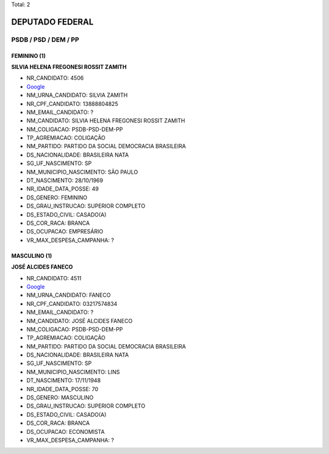 Total: 2

DEPUTADO FEDERAL
================

PSDB / PSD / DEM / PP
---------------------

FEMININO (1)
............

**SILVIA HELENA FREGONESI ROSSIT ZAMITH**

- NR_CANDIDATO: 4506
- `Google <https://www.google.com/search?q=SILVIA+HELENA+FREGONESI+ROSSIT+ZAMITH>`_
- NM_URNA_CANDIDATO: SILVIA ZAMITH
- NR_CPF_CANDIDATO: 13888804825
- NM_EMAIL_CANDIDATO: ?
- NM_CANDIDATO: SILVIA HELENA FREGONESI ROSSIT ZAMITH
- NM_COLIGACAO: PSDB-PSD-DEM-PP
- TP_AGREMIACAO: COLIGAÇÃO
- NM_PARTIDO: PARTIDO DA SOCIAL DEMOCRACIA BRASILEIRA
- DS_NACIONALIDADE: BRASILEIRA NATA
- SG_UF_NASCIMENTO: SP
- NM_MUNICIPIO_NASCIMENTO: SÃO PAULO
- DT_NASCIMENTO: 28/10/1969
- NR_IDADE_DATA_POSSE: 49
- DS_GENERO: FEMININO
- DS_GRAU_INSTRUCAO: SUPERIOR COMPLETO
- DS_ESTADO_CIVIL: CASADO(A)
- DS_COR_RACA: BRANCA
- DS_OCUPACAO: EMPRESÁRIO
- VR_MAX_DESPESA_CAMPANHA: ?


MASCULINO (1)
.............

**JOSÉ ALCIDES FANECO**

- NR_CANDIDATO: 4511
- `Google <https://www.google.com/search?q=JOSÉ+ALCIDES+FANECO>`_
- NM_URNA_CANDIDATO: FANECO
- NR_CPF_CANDIDATO: 03217574834
- NM_EMAIL_CANDIDATO: ?
- NM_CANDIDATO: JOSÉ ALCIDES FANECO
- NM_COLIGACAO: PSDB-PSD-DEM-PP
- TP_AGREMIACAO: COLIGAÇÃO
- NM_PARTIDO: PARTIDO DA SOCIAL DEMOCRACIA BRASILEIRA
- DS_NACIONALIDADE: BRASILEIRA NATA
- SG_UF_NASCIMENTO: SP
- NM_MUNICIPIO_NASCIMENTO: LINS
- DT_NASCIMENTO: 17/11/1948
- NR_IDADE_DATA_POSSE: 70
- DS_GENERO: MASCULINO
- DS_GRAU_INSTRUCAO: SUPERIOR COMPLETO
- DS_ESTADO_CIVIL: CASADO(A)
- DS_COR_RACA: BRANCA
- DS_OCUPACAO: ECONOMISTA
- VR_MAX_DESPESA_CAMPANHA: ?

